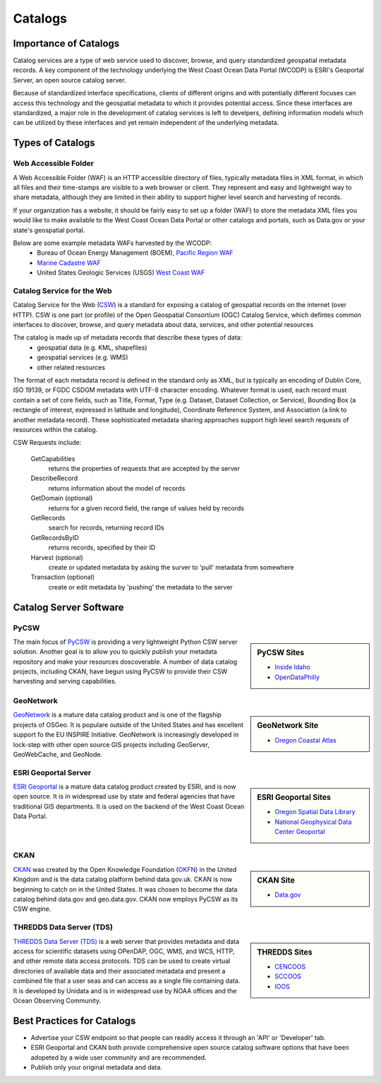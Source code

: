 ========
Catalogs
========

Importance of Catalogs
======================

Catalog services are a type of web service used to discover, browse, and query standardized geospatial metadata records. A key component of the technology underlying the West Coast Ocean Data Portal (WCODP) is ESRI's Geoportal Server, an open source catalog server.  

Because of standardized interface specifications, clients of different origins and with potentially different focuses can access this technology and the geospatial metadata to which it provides potential access.  Since these interfaces are standardized, a major role in the development of catalog services is left to develpers, defining information models which can be utilized by these interfaces and yet remain independent of the underlying metadata. 

Types of Catalogs
=================

Web Accessible Folder
---------------------

A Web Accessible Folder (WAF) is an HTTP accessible directory of files, typically metadata files in XML format, in which all files and their time-stamps are visible to a web browser or client.  They represent and easy and lightweight way to share metadata, although they are limited in their ability to support higher level search and harvesting of records.

If your organization has a website, it should be fairly easy to set up a folder (WAF) to store the metadata XML files you would like to make available to the West Coast Ocean Data Portal or other catalogs and portals, such as Data.gov or your state's geospatial portal.   

Below are some example metadata WAFs harvested by the WCODP:
	* Bureau of Ocean Energy Management (BOEM), `Pacific Region WAF`_
	* `Marine Cadastre WAF`_
	* United States Geologic Services (USGS) `West Coast WAF`_

.. _Pacific Region WAF: http://metadata.boem.gov/geospatial/
.. _Marine Cadastre WAF: http://coast.noaa.gov/data/Documents/Metadata/harvest/MarineCadastre/
.. _West Coast WAF: http://coastalmap.marine.usgs.gov/metadata/westcoast/

Catalog Service for the Web
---------------------------

Catalog Service for the Web (`CSW`_) is a standard for exposing a catalog of geospatial records on the internet (over HTTP).  CSW is one part (or profile) of the Open Geospatial Consortium (OGC) Catalog Service, which defintes common interfaces to discover, browse, and query metadata about data, services, and other potential resources

The catalog is made up of metadata records that describe these types of data:
	* geospatial data (e.g. KML, shapefiles)
	* geospatial services (e.g. WMS)
	* other related resources

The format of each metadata record is defined in the standard only as XML, but is typically an encoding of Dublin Core, ISO 19139, or FGDC CSDGM metadata with UTF-8 character encoding.  Whatever format is used, each record must contain a set of core fields, such as Title, Format, Type (e.g. Dataset, Dataset Collection, or Service), Bounding Box (a rectangle of interest, expressed in latitude and longitude), Coordinate Reference System, and Association (a link to another metadata record). These sophisticated metadata sharing approaches support high level search requests of resources within the catalog.

CSW Requests include:

	GetCapabilities
		returns the properties of requests that are accepted by the server

	DescribeRecord
		returns information about the model of records

	GetDomain (optional)
		returns for a given record field, the range of values held by records

	GetRecords
		search for records, returning record IDs

	GetRecordsByID
		returns records, specified by their ID

	Harvest (optional)
		create or updated metadata by asking the surver to 'pull' metadata from somewhere

	Transaction (optional)
		create or edit metadata by 'pushing' the metadata to the server


.. _CSW: http://www.opengeospatial.org/standards/cat


Catalog Server Software
=======================

PyCSW
-----
.. sidebar:: PyCSW Sites
	
	* `Inside Idaho <http://www.insideidaho.org/>`_
	* `OpenDataPhilly <https://www.opendataphilly.org/>`_

The main focus of `PyCSW`_ is providing a very lightweight Python CSW server solution.  Another goal is to allow you to quickly publish your metadata repository and make your resources doscoverable.  A number of data catalog projects, including CKAN, have begun using PyCSW to provide their CSW harvesting and serving capabilities.


GeoNetwork
----------
.. sidebar:: GeoNetwork Site

	* `Oregon Coastal Atlas <http://www.coastalatlas.net/>`_

`GeoNetwork`_ is a mature data catalog product and is one of the flagship projects of OSGeo.   It is populare outside of the United States and has excellent support fo the EU INSPIRE Initiative. GeoNetwork is increasingly developed in lock-step with other open source GIS projects including GeoServer, GeoWebCache, and GeoNode.


ESRI Geoportal Server
---------------------

.. sidebar:: ESRI Geoportal Sites

	* `Oregon Spatial Data Library <http://spatialdata.oregonexplorer.info/geoportal/catalog/main/home.page>`_
	* `National Geophysical Data Center Geoportal <http://www.ngdc.noaa.gov/metadata>`_

`ESRI Geoportal`_ is a mature data catalog product created by ESRI, and is now open source.  It is in widespread use by state and federal agencies that have traditional GIS departments.  It is used on the backend of the West Coast Ocean Data Portal.

.. seealso::

	`ESRI Geoportal Server Wiki <https://github.com/Esri/geoportal-server/wiki>`_

CKAN
----
.. sidebar:: CKAN Site

	* `Data.gov <http://www.data.gov/>`_

`CKAN`_ was created by the Open Knowledge Foundation (`OKFN`_) in the United Kingdom and is the data catalog platform behind data.gov.uk.  CKAN is now beginning to catch on in the United States.  It was chosen to become the data catalog behind data.gov and geo.data.gov.  CKAN now employs PyCSW as its CSW engine.


THREDDS Data Server (TDS)
-------------------------

.. sidebar:: THREDDS Sites

	* `CENCOOS <http://www.cencoos.org/data/access>`_
	* `SCCOOS <http://sccoos-obs0.ucsd.edu/thredds/catalog.html>`_
	* `IOOS <http://catalog.ioos.us/>`_

`THREDDS Data Server (TDS)`_ is a web server that provides metadata and data access for scientific datasets using OPenDAP, OGC, WMS, and WCS, HTTP, and other remote data access protocols.  TDS can be used to create virtual directories of available data and their associated metadata and present a combined file that a user seas and can access as a single file containing data.  It is developed by Unidata and is in widespread use by NOAA offices and the Ocean Observing Community.

.. seealso::

	http://www.unidata.ucar.edu/software/thredds/current/tds/TDS.html


.. _PyCSW: http://pycsw.org
.. _GeoNetwork: http://www.geonetwork-opensource.org
.. _ESRI Geoportal: http://www.esri.com/software/arcgis/geoportal
.. _CKAN: http://ckan.org
.. _OKFN: https://okfn.org/
.. _THREDDS Data Server (TDS): http://www.unidata.ucar.edu/software/thredds/current/tds/


Best Practices for Catalogs
===========================
* Advertise your CSW endpoint so that people can readily access it through an 'API' or 'Developer' tab.
* ESRI Geoportal and CKAN both provide comprehensive open source catalog software options that have been adopeted by a wide user community and are recommended.
* Publish only your original metadata and data.

